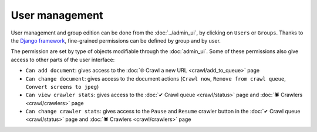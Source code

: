 User management
===============

User management and group edition can be done from the :doc:`../admin_ui`, by clicking on ``Users`` or ``Groups``.
Thanks to the `Django framework <https://www.djangoproject.com/>`_, fine-grained permissions can be defined by group and
by user.

.. image:: ../../tests/robotframework/screenshots/user_management.png
   :class: sosse-screenshot

The permission are set by type of objects modifiable through the :doc:`admin_ui`. Some of these permissions also give
access to other parts of the user interface:

- ``Can add document``: gives access to the :doc:`🌐 Crawl a new URL <crawl/add_to_queue>` page
- ``Can change document``: gives access to the document actions (``Crawl now``, ``Remove from crawl queue``,
  ``Convert screens to jpeg``)
- ``Can view crawler stats``: gives access to the :doc:`✔ Crawl queue <crawl/status>` page and
  :doc:`🕷 Crawlers <crawl/crawlers>` page
- ``Can change crawler stats``: gives access to the ``Pause`` and ``Resume`` crawler button in the
  :doc:`✔ Crawl queue  <crawl/status>` page and :doc:`🕷 Crawlers <crawl/crawlers>` page

